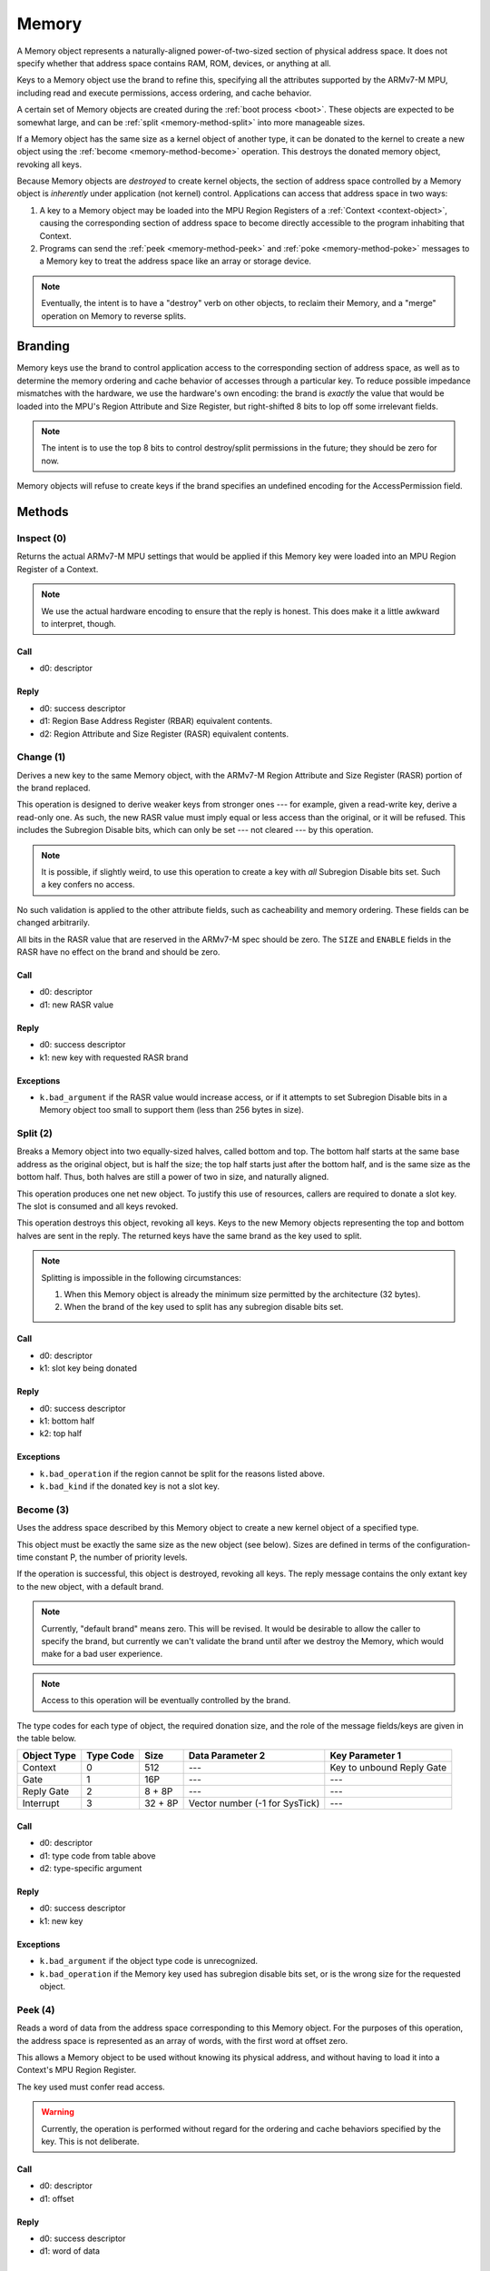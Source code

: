 .. _kor-memory:

Memory
======

A Memory object represents a naturally-aligned power-of-two-sized section of
physical address space.  It does not specify whether that address space
contains RAM, ROM, devices, or anything at all.

Keys to a Memory object use the brand to refine this, specifying all the
attributes supported by the ARMv7-M MPU, including read and execute
permissions, access ordering, and cache behavior.

A certain set of Memory objects are created during the :ref:`boot process
<boot>`.  These objects are expected to be somewhat large, and can be
:ref:`split <memory-method-split>` into more manageable sizes.

If a Memory object has the same size as a kernel object of another type, it can
be donated to the kernel to create a new object using the :ref:`become
<memory-method-become>` operation.  This destroys the donated memory object,
revoking all keys.

Because Memory objects are *destroyed* to create kernel objects, the section of
address space controlled by a Memory object is *inherently* under application
(not kernel) control.  Applications can access that address space in two ways:

1. A key to a Memory object may be loaded into the MPU Region Registers of a
   :ref:`Context <context-object>`, causing the corresponding section of address
   space to become directly accessible to the program inhabiting that Context.  

2. Programs can send the :ref:`peek <memory-method-peek>` and :ref:`poke
   <memory-method-poke>` messages to a Memory key to treat the address space
   like an array or storage device.



.. note:: Eventually, the intent is to have a "destroy" verb on other objects,
  to reclaim their Memory, and a "merge" operation on Memory to reverse splits.


Branding
--------

Memory keys use the brand to control application access to the corresponding
section of address space, as well as to determine the memory ordering and cache
behavior of accesses through a particular key.  To reduce possible impedance
mismatches with the hardware, we use the hardware's own encoding: the brand is
*exactly* the value that would be loaded into the MPU's Region Attribute and
Size Register, but right-shifted 8 bits to lop off some irrelevant fields.

.. note:: The intent is to use the top 8 bits to control destroy/split
  permissions in the future; they should be zero for now.

Memory objects will refuse to create keys if the brand specifies an undefined
encoding for the AccessPermission field.


Methods
-------

.. _memory-method-inspect:

Inspect (0)
^^^^^^^^^^^

Returns the actual ARMv7-M MPU settings that would be applied if this Memory key
were loaded into an MPU Region Register of a Context.

.. note:: We use the actual hardware encoding to ensure that the reply is
  honest.  This does make it a little awkward to interpret, though.

Call
####

- d0: descriptor

Reply
#####

- d0: success descriptor
- d1: Region Base Address Register (RBAR) equivalent contents.
- d2: Region Attribute and Size Register (RASR) equivalent contents.


.. _memory-method-change:

Change (1)
^^^^^^^^^^

Derives a new key to the same Memory object, with the ARMv7-M Region Attribute
and Size Register (RASR) portion of the brand replaced.

This operation is designed to derive weaker keys from stronger ones --- for
example, given a read-write key, derive a read-only one.  As such, the new RASR
value must imply equal or less access than the original, or it will be refused.
This includes the Subregion Disable bits, which can only be set --- not cleared
--- by this operation.

.. note:: It is possible, if slightly weird, to use this operation to create a
  key with *all* Subregion Disable bits set.  Such a key confers no access.

No such validation is applied to the other attribute fields, such as
cacheability and memory ordering.  These fields can be changed arbitrarily.

All bits in the RASR value that are reserved in the ARMv7-M spec should be zero.
The ``SIZE`` and ``ENABLE`` fields in the RASR have no effect on the brand and
should be zero.

Call
####

- d0: descriptor
- d1: new RASR value

Reply
#####

- d0: success descriptor
- k1: new key with requested RASR brand

Exceptions
##########

- ``k.bad_argument`` if the RASR value would increase access, or if it attempts
  to set Subregion Disable bits in a Memory object too small to support them
  (less than 256 bytes in size).


.. _memory-method-split:

Split (2)
^^^^^^^^^

Breaks a Memory object into two equally-sized halves, called bottom and top.
The bottom half starts at the same base address as the original object, but is
half the size; the top half starts just after the bottom half, and is the same
size as the bottom half.  Thus, both halves are still a power of two in size,
and naturally aligned.

This operation produces one net new object.  To justify this use of resources,
callers are required to donate a slot key.  The slot is consumed and all keys
revoked.

This operation destroys this object, revoking all keys.  Keys to the new Memory
objects representing the top and bottom halves are sent in the reply.  The
returned keys have the same brand as the key used to split.

.. note::
  Splitting is impossible in the following circumstances:

  1. When this Memory object is already the minimum size permitted by the
     architecture (32 bytes).

  2. When the brand of the key used to split has any subregion disable bits set.

Call
####

- d0: descriptor
- k1: slot key being donated

Reply
#####

- d0: success descriptor
- k1: bottom half
- k2: top half

Exceptions
##########

- ``k.bad_operation`` if the region cannot be split for the reasons listed
  above.
- ``k.bad_kind`` if the donated key is not a slot key.


.. _memory-method-become:

Become (3)
^^^^^^^^^^

Uses the address space described by this Memory object to create a new kernel
object of a specified type.

This object must be exactly the same size as the new object (see below).  Sizes
are defined in terms of the configuration-time constant P, the number of
priority levels.

If the operation is successful, this object is destroyed, revoking all keys.
The reply message contains the only extant key to the new object, with a default
brand.

.. note:: Currently, "default brand" means zero.  This will be revised.  It
  would be desirable to allow the caller to specify the brand, but currently we
  can't validate the brand until after we destroy the Memory, which would make
  for a bad user experience.

.. note:: Access to this operation will be eventually controlled by the brand.

The type codes for each type of object, the required donation size, and the role
of the message fields/keys are given in the table below.

.. list-table::
  :header-rows: 1

  * - Object Type
    - Type Code
    - Size
    - Data Parameter 2
    - Key Parameter 1
  * - Context
    - 0
    - 512
    - ---
    - Key to unbound Reply Gate
  * - Gate
    - 1
    - 16P
    - ---
    - ---
  * - Reply Gate
    - 2
    - 8 + 8P
    - ---
    - ---
  * - Interrupt
    - 3
    - 32 + 8P
    - Vector number (-1 for SysTick)
    - ---

Call
####

- d0: descriptor
- d1: type code from table above
- d2: type-specific argument

Reply
#####

- d0: success descriptor
- k1: new key

Exceptions
##########

- ``k.bad_argument`` if the object type code is unrecognized.
- ``k.bad_operation`` if the Memory key used has subregion disable bits set, or
  is the wrong size for the requested object.


.. _memory-method-peek:

Peek (4)
^^^^^^^^

Reads a word of data from the address space corresponding to this Memory object.
For the purposes of this operation, the address space is represented as an array
of words, with the first word at offset zero.

This allows a Memory object to be used without knowing its physical address, and
without having to load it into a Context's MPU Region Register.

The key used must confer read access.

.. warning:: Currently, the operation is performed without regard for the
  ordering and cache behaviors specified by the key.  This is not deliberate.

Call
####

- d0: descriptor
- d1: offset

Reply
#####

- d0: success descriptor
- d1: word of data

Exceptions
##########

- ``k.bad_argument`` if the offset is out of range.
- ``k.bad_operation`` if the key used does not confer read access.

.. _memory-method-poke:

Poke (5)
^^^^^^^^

Writes a word of data into the address space corresponding to this Memory
object.  For the purposes of this operation, the address space is represented as
an array of words, with the first word at offset zero.

This allows a Memory object to be used without knowing its physical address, and
without having to load it into a Context's MPU Region Register.

The key used must confer write access.

.. warning:: Currently, the operation is performed without regard for the
  ordering and cache behaviors specified by the key.  This is not deliberate.

Call
####

- d0: descriptor
- d1: offset
- d2: word of data

Reply
#####

- d0: success descriptor

Exceptions
##########

- ``k.bad_argument`` if the offset is out of range.
- ``k.bad_operation`` if the key used does not confer write access.
